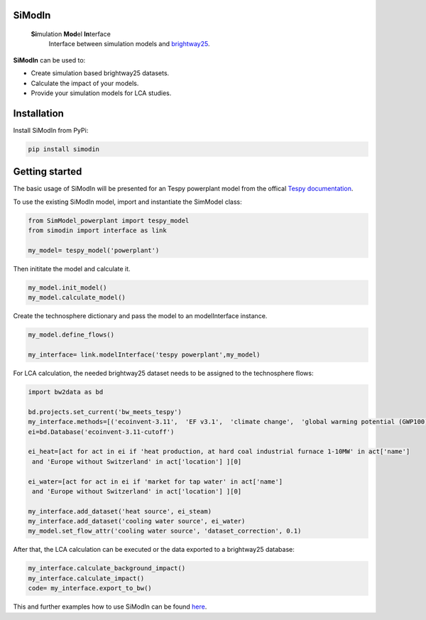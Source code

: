 .. These are examples of badges you might want to add to your README:
   please update the URLs accordingly

    .. image:: https://readthedocs.org/projects/simodin/badge/?version=latest
        :alt: ReadTheDocs
        :target: https://simodin.readthedocs.io/en/stable/
    .. image:: https://img.shields.io/badge/-PyScaffold-005CA0?logo=pyscaffold
        :alt: Project generated with PyScaffold
        :target: https://pyscaffold.org/


.. image:: https://img.shields.io/pypi/v/simodin.svg
    :alt: PyPI-Server
    :target: https://pypi.org/project/simodin/




=======
SiModIn
=======

   **Si**\ mulation **Mod**\ el **In**\ terface 
    Interface between simulation models and `brightway25 <https://docs.brightway.dev/en/latest/>`_.


**SiModIn** can be used to:

* Create simulation based brightway25 datasets.
* Calculate the impact of your models.
* Provide your simulation models for LCA studies.

=================
Installation
=================

Install SiModIn from PyPi:

.. code-block:: python

   pip install simodin

=================
Getting started
=================

The basic usage of SiModIn will be presented for an Tespy powerplant model from the offical `Tespy documentation <https://tespy.readthedocs.io/en/main/tutorials/pygmo_optimization.html>`_.


To use the existing SiModIn model, import and instantiate the SimModel class: 

.. code-block:: python

   from SimModel_powerplant import tespy_model
   from simodin import interface as link

   my_model= tespy_model('powerplant')
   

Then inititate the model and calculate it. 

.. code-block:: python

   my_model.init_model()
   my_model.calculate_model()

Create the technosphere dictionary and pass the model to an modelInterface instance.    

.. code-block:: python

   my_model.define_flows()

   my_interface= link.modelInterface('tespy powerplant',my_model)

For LCA calculation, the needed brightway25 dataset needs to be assigned to the technosphere flows:

.. code-block:: python

   import bw2data as bd
   
   bd.projects.set_current('bw_meets_tespy')
   my_interface.methods=[('ecoinvent-3.11',  'EF v3.1',  'climate change',  'global warming potential (GWP100)')]
   ei=bd.Database('ecoinvent-3.11-cutoff')

   ei_heat=[act for act in ei if 'heat production, at hard coal industrial furnace 1-10MW' in act['name']
    and 'Europe without Switzerland' in act['location'] ][0]

   ei_water=[act for act in ei if 'market for tap water' in act['name']
    and 'Europe without Switzerland' in act['location'] ][0]

   my_interface.add_dataset('heat source', ei_steam)
   my_interface.add_dataset('cooling water source', ei_water)
   my_model.set_flow_attr('cooling water source', 'dataset_correction', 0.1)

After that, the LCA calculation can be executed or the data exported to a brightway25 database:

.. code-block:: python

   my_interface.calculate_background_impact()
   my_interface.calculate_impact()
   code= my_interface.export_to_bw()

This and further examples how to use SiModIn can be found `here <https://github.com/HaSchneider/awesome-simodin-models/tree/main/Examples>`_.

